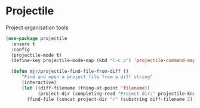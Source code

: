 * Projectile
  Project organisation tools

  #+BEGIN_SRC emacs-lisp
  (use-package projectile
    :ensure t
    :config
    (projectile-mode t)
    (define-key projectile-mode-map (kbd "C-c p") 'projectile-command-map)

    (defun mjr/projectile-find-file-from-diff ()
        "Find and open a project file from a diff string"
        (interactive)
        (let ((diff-filename (thing-at-point 'filename))
              (project-dir (completing-read "Project dir:" projectile-known-projects)))
          (find-file (concat project-dir "/" (substring diff-filename 2))))))
  #+END_SRC

